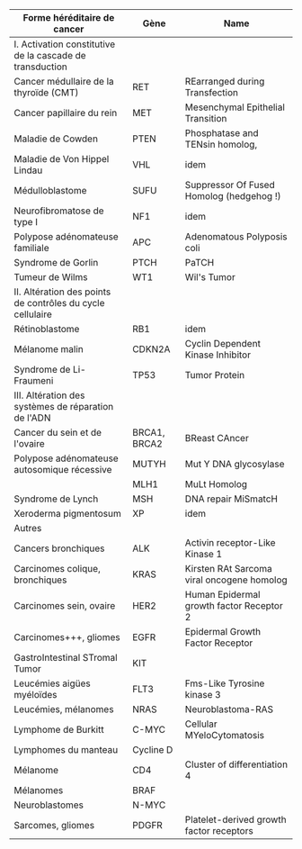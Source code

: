#+OPTIONS: toc:nil
#+latex_header: \usepackage{tabularx}
#+latex_header: \usepackage{booktabs}
#+latex_header: \usepackage[margin=9mm]{geometry}

#+ATTR_LATEX: :environment tabularx :width \textwidth :align XX

| Forme héréditaire de cancer                                | Gène         | Name                                       |
|------------------------------------------------------------+--------------+--------------------------------------------|
| I. Activation constitutive de la cascade de transduction   |              |                                            |
|------------------------------------------------------------+--------------+--------------------------------------------|
| Cancer médullaire de la thyroïde (CMT)                     | RET          | REarranged during Transfection             |
| Cancer papillaire du rein                                  | MET          | Mesenchymal Epithelial Transition          |
| Maladie de Cowden                                          | PTEN         | Phosphatase and TENsin homolog,            |
| Maladie de Von Hippel Lindau                               | VHL          | idem                                       |
| Médulloblastome                                            | SUFU         | Suppressor Of Fused Homolog (hedgehog !)   |
| Neurofibromatose de type I                                 | NF1          | idem                                       |
| Polypose adénomateuse familiale                            | APC          | Adenomatous Polyposis coli                 |
| Syndrome de Gorlin                                         | PTCH         | PaTCH                                      |
| Tumeur de Wilms                                            | WT1          | Wil's Tumor                                |
|------------------------------------------------------------+--------------+--------------------------------------------|
| II. Altération des points de contrôles du cycle cellulaire |              |                                            |
|------------------------------------------------------------+--------------+--------------------------------------------|
| Rétinoblastome                                             | RB1          | idem                                       |
| Mélanome malin                                             | CDKN2A       | Cyclin Dependent Kinase Inhibitor          |
| Syndrome de Li-Fraumeni                                    | TP53         | Tumor Protein                              |
|------------------------------------------------------------+--------------+--------------------------------------------|
| III. Altération des systèmes de réparation de l'ADN        |              |                                            |
|------------------------------------------------------------+--------------+--------------------------------------------|
| Cancer du sein et de l'ovaire                              | BRCA1, BRCA2 | BReast CAncer                              |
| Polypose adénomateuse autosomique récessive                | MUTYH        | Mut Y DNA glycosylase                      |
|                                                            | MLH1         | MuLt Homolog                               |
| Syndrome de Lynch                                          | MSH          | DNA repair MiSmatcH                        |
| Xeroderma pigmentosum                                      | XP           | idem                                       |
|------------------------------------------------------------+--------------+--------------------------------------------|
| Autres                                                     |              |                                            |
|------------------------------------------------------------+--------------+--------------------------------------------|
| Cancers bronchiques                                        | ALK          | Activin receptor-Like Kinase 1             |
| Carcinomes colique, bronchiques                            | KRAS         | Kirsten RAt Sarcoma viral oncogene homolog |
| Carcinomes sein, ovaire                                    | HER2         | Human Epidermal growth factor Receptor 2   |
| Carcinomes+++, gliomes                                     | EGFR         | Epidermal Growth Factor Receptor           |
| GastroIntestinal STromal Tumor                             | KIT          |                                            |
| Leucémies aigües myéloïdes                                 | FLT3         | Fms-Like Tyrosine kinase 3                 |
| Leucémies, mélanomes                                       | NRAS         | Neuroblastoma-RAS                          |
| Lymphome de Burkitt                                        | C-MYC        | Cellular MYeloCytomatosis                  |
| Lymphomes du manteau                                       | Cycline D    |                                            |
| Mélanome                                                   | CD4          | Cluster of differentiation 4               |
| Mélanomes                                                  | BRAF         |                                            |
| Neuroblastomes                                             | N-MYC        |                                            |
| Sarcomes, gliomes                                          | PDGFR        | Platelet-derived growth factor receptors   |
